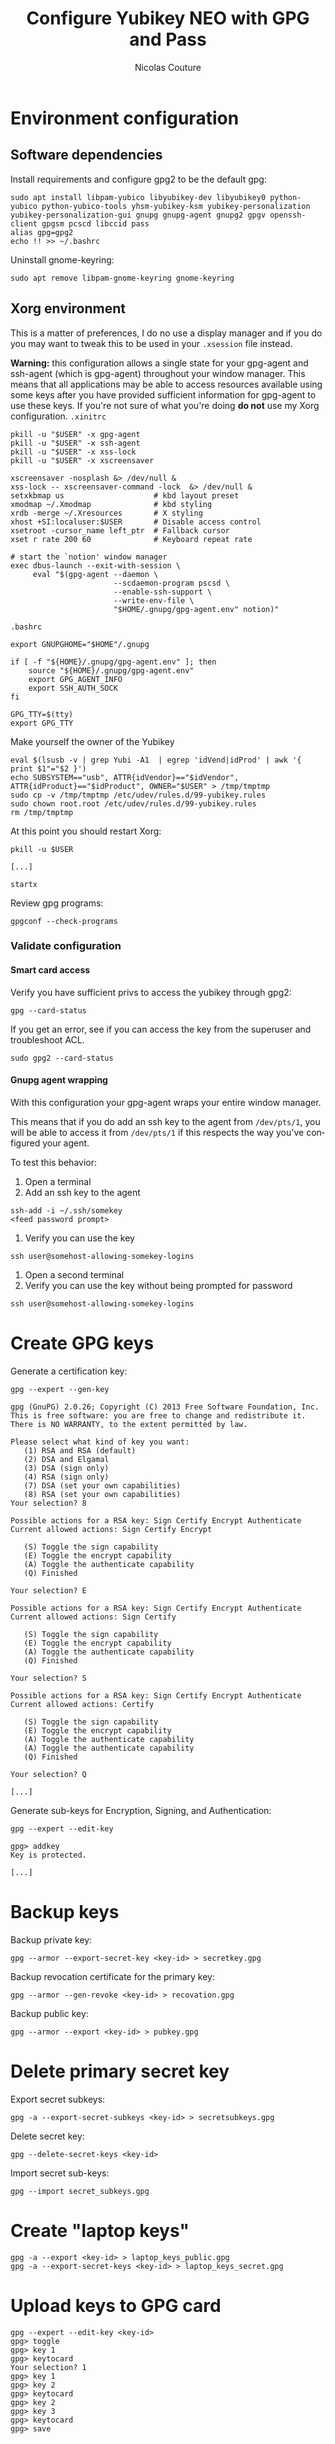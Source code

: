 #+BEGIN_COMMENT
.. title: Configure Yubikey NEO with GPG and Pass
.. slug: configure-yubikey-neo-with-gpg-and-pass
.. date: 2016-09-23 15:39:19 UTC
.. tags: yubikey, gpg, pass
.. category: password management, yubikey
.. link:
.. description: Step-by-step configuration instructions for using pass with gpg-enabled Yubikey NEO.
.. type: text
#+END_COMMENT

#+TITLE: Configure Yubikey NEO with GPG and Pass
#+AUTHOR: Nicolas Couture
#+EMAIL: (concat "nicolas.couture" at-sign "gmail.com")
#+LANGUAGE:  en
#+OPTIONS:   H:4 num:nil toc:2

* Environment configuration
** Software dependencies
Install requirements and configure gpg2 to be the default gpg:
#+begin_src shell
sudo apt install libpam-yubico libyubikey-dev libyubikey0 python-yubico python-yubico-tools yhsm-yubikey-ksm yubikey-personalization yubikey-personalization-gui gnupg gnupg-agent gnupg2 gpgv openssh-client gpgsm pcscd libccid pass
alias gpg=gpg2
echo !! >> ~/.bashrc
#+end_src

Uninstall gnome-keyring:
#+begin_src shell
sudo apt remove libpam-gnome-keyring gnome-keyring
#+end_src

** Xorg environment
This is a matter of preferences, I do no use a display manager and if you do you may want to tweak this to be used in your =.xsession= file instead.

*Warning:* this configuration allows a single state for your gpg-agent and ssh-agent (which is gpg-agent) throughout your window manager. This means that all applications may be able to access resources available using some keys after you have provided sufficient information for gpg-agent to use these keys. If you're not sure of what you're doing *do not* use my Xorg configuration.
=.xinitrc=
#+begin_src text
pkill -u "$USER" -x gpg-agent
pkill -u "$USER" -x ssh-agent
pkill -u "$USER" -x xss-lock
pkill -u "$USER" -x xscreensaver

xscreensaver -nosplash &> /dev/null &
xss-lock -- xscreensaver-command -lock  &> /dev/null &
setxkbmap us                    # kbd layout preset
xmodmap ~/.Xmodmap              # kbd styling
xrdb -merge ~/.Xresources       # X styling
xhost +SI:localuser:$USER       # Disable access control
xsetroot -cursor_name left_ptr  # Fallback cursor
xset r rate 200 60              # Keyboard repeat rate

# start the `notion' window manager
exec dbus-launch --exit-with-session \
     eval "$(gpg-agent --daemon \
                       --scdaemon-program pscsd \
                       --enable-ssh-support \
                       --write-env-file \
                       "$HOME/.gnupg/gpg-agent.env" notion)"
#+end_src

=.bashrc=
#+begin_src shell
export GNUPGHOME="$HOME"/.gnupg

if [ -f "${HOME}/.gnupg/gpg-agent.env" ]; then
    source "${HOME}/.gnupg/gpg-agent.env"
    export GPG_AGENT_INFO
    export SSH_AUTH_SOCK
fi

GPG_TTY=$(tty)
export GPG_TTY
#+end_src
Make yourself the owner of the Yubikey
#+begin_src ascii
eval $(lsusb -v | grep Yubi -A1  | egrep 'idVend|idProd' | awk '{ print $1"="$2 }')
echo SUBSYSTEM=="usb", ATTR{idVendor}=="$idVendor", ATTR{idProduct}=="$idProduct", OWNER="$USER" > /tmp/tmptmp
sudo cp -v /tmp/tmptmp /etc/udev/rules.d/99-yubikey.rules
sudo chown root.root /etc/udev/rules.d/99-yubikey.rules
rm /tmp/tmptmp
#+end_src

At this point you should restart Xorg:
#+begin_src shell
pkill -u $USER

[...]

startx
#+end_src

Review gpg programs:
#+begin_src shell
gpgconf --check-programs
#+end_src

*** Validate configuration
**** Smart card access
Verify you have sufficient privs to access the yubikey through gpg2:
#+begin_src shell
gpg --card-status
#+end_src

If you get an error, see if you can access the key from the superuser and troubleshoot ACL.
#+begin_src shell
sudo gpg2 --card-status
#+end_src

**** Gnupg agent wrapping
With this configuration your gpg-agent wraps your entire window manager.

This means that if you do add an ssh key to the agent from =/dev/pts/1=, you will be able to access
it from =/dev/pts/1= if this respects the way you've configured your agent.

To test this behavior:

1. Open a terminal
1. Add an ssh key to the agent
#+begin_src shell
ssh-add -i ~/.ssh/somekey
<feed password prompt>
#+end_src
1. Verify you can use the key
#+begin_src shell
ssh user@somehost-allowing-somekey-logins
#+end_src
1. Open a second terminal
1. Verify you can use the key without being prompted for password
#+begin_src 
ssh user@somehost-allowing-somekey-logins
#+end_src

* Create GPG keys
Generate a certification key:
#+begin_src text
gpg --expert --gen-key

gpg (GnuPG) 2.0.26; Copyright (C) 2013 Free Software Foundation, Inc.
This is free software: you are free to change and redistribute it.
There is NO WARRANTY, to the extent permitted by law.

Please select what kind of key you want:
   (1) RSA and RSA (default)
   (2) DSA and Elgamal
   (3) DSA (sign only)
   (4) RSA (sign only)
   (7) DSA (set your own capabilities)
   (8) RSA (set your own capabilities)
Your selection? 8

Possible actions for a RSA key: Sign Certify Encrypt Authenticate
Current allowed actions: Sign Certify Encrypt

   (S) Toggle the sign capability
   (E) Toggle the encrypt capability
   (A) Toggle the authenticate capability
   (Q) Finished

Your selection? E

Possible actions for a RSA key: Sign Certify Encrypt Authenticate
Current allowed actions: Sign Certify

   (S) Toggle the sign capability
   (E) Toggle the encrypt capability
   (A) Toggle the authenticate capability
   (Q) Finished

Your selection? S

Possible actions for a RSA key: Sign Certify Encrypt Authenticate
Current allowed actions: Certify

   (S) Toggle the sign capability
   (E) Toggle the encrypt capability
   (A) Toggle the authenticate capability
   (A) Toggle the authenticate capability
   (Q) Finished

Your selection? Q

[...]
#+end_src

Generate sub-keys for Encryption, Signing, and Authentication:
#+begin_src text
gpg --expert --edit-key

gpg> addkey
Key is protected.

[...]
#+end_src

* Backup keys
Backup private key:
#+begin_src shell
gpg --armor --export-secret-key <key-id> > secretkey.gpg
#+end_src

Backup revocation certificate for the primary key:
#+begin_src shell
gpg --armor --gen-revoke <key-id> > recovation.gpg
#+end_src

Backup public key:
#+begin_src shell
gpg --armor --export <key-id> > pubkey.gpg
#+end_src


* Delete primary secret key
Export secret subkeys:
#+begin_src shell
gpg -a --export-secret-subkeys <key-id> > secretsubkeys.gpg
#+end_src

Delete secret key:
#+begin_src shell
gpg --delete-secret-keys <key-id>
#+end_src

Import secret sub-keys:
#+begin_src shell
gpg --import secret_subkeys.gpg
#+end_src
* Create "laptop keys"
#+begin_src shell
gpg -a --export <key-id> > laptop_keys_public.gpg
gpg -a --export-secret-keys <key-id> > laptop_keys_secret.gpg
#+end_src
* Upload keys to GPG card
#+begin_src shell
gpg --expert --edit-key <key-id>
gpg> toggle
gpg> key 1
gpg> keytocard
Your selection? 1
gpg> key 1
gpg> key 2
gpg> keytocard
gpg> key 2
gpg> key 3
gpg> keytocard
gpg> save
#+end_src
* Send your public key to keyserver
#+begin_src shell
gpg --send-key <key-id>
#+end_src
* Remove new keys from keyring
#+begin_src shell
gpg --delete-secret-keys <key-id>
gpg --delete-key <key-id>
#+end_src

Import laptop keys:
#+begin_src shell
gpg --import laptop_keys_public.gpg
gpg --import laptop_keys_secret.gpg
#+end_src

Trust your encryption key:
#+begin_src shell
gpg --edit-key <key-id>
gpg> trust
5
#+end_src

* Configure `pass'
#+begin_src shell
pass init <key-id>
#+end_src
* Reference
https://blog.josefsson.org/2014/06/23/offline-gnupg-master-key-and-subkeys-on-yubikey-neo-smartcard/
